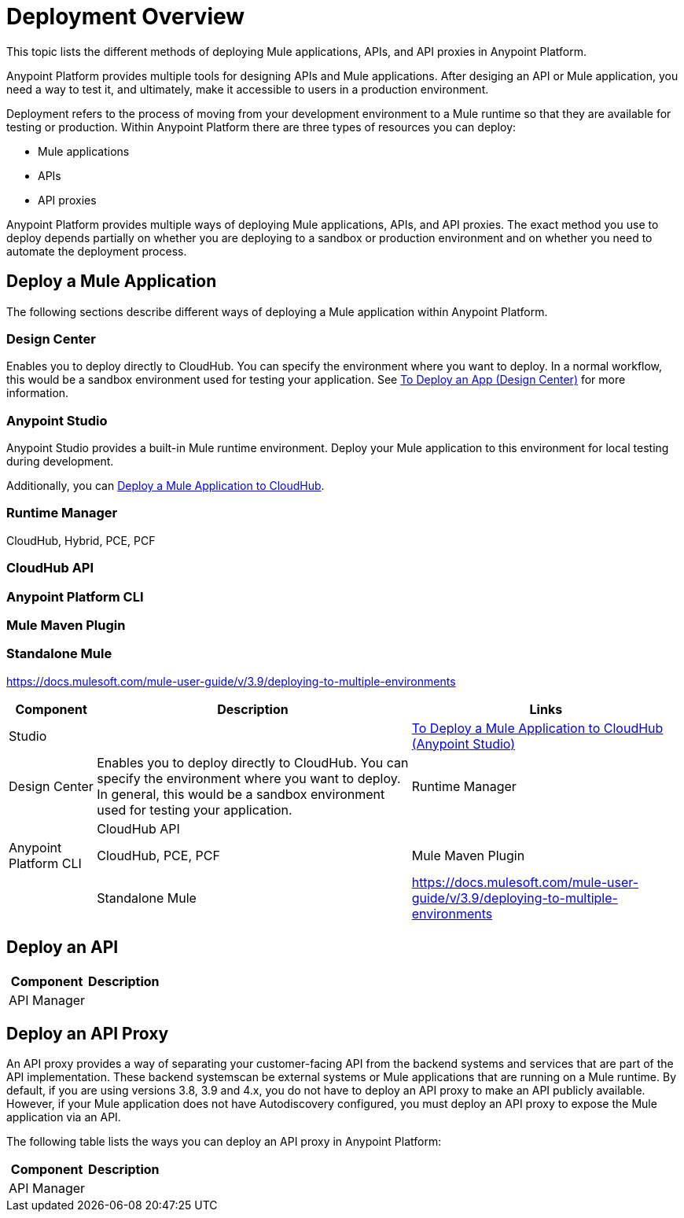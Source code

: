= Deployment Overview

This topic lists the different methods of deploying Mule applications, APIs, and API proxies in Anypoint Platform. 

Anypoint Platform provides multiple tools for designing APIs and Mule applications. After desiging an API or Mule application, you need a way to test it, and ultimately, make it accessible to users in a production environment.

Deployment refers to the process of moving  from your development environment to a Mule runtime so that they are available for testing or production. Within Anypoint Platform there are three types of resources you can deploy: 

* Mule applications
* APIs
* API proxies

Anypoint Platform provides multiple ways of deploying Mule applications, APIs, and API proxies. The exact method you use to deploy depends partially on whether you are deploying to a sandbox or production environment and on whether you need to automate the deployment process.

== Deploy a Mule Application

The following sections describe different ways of deploying a Mule application within Anypoint Platform.

=== Design Center

Enables you to deploy directly to CloudHub. You can specify the environment where you want to deploy. In a normal workflow, this would be a sandbox environment used for testing your application. See link:/design-center/v/1.0/promote-app-prod-env-design-center[To Deploy an App (Design Center)] for more information.

=== Anypoint Studio

Anypoint Studio provides a built-in Mule runtime environment. Deploy your Mule application to this environment for local testing during development.

Additionally, you can link:/anypoint-studio/v/7.1/deploy-mule-application-task[Deploy a Mule Application to CloudHub]. 

=== Runtime Manager

CloudHub, Hybrid, PCE, PCF

=== CloudHub API

=== Anypoint Platform CLI

=== Mule Maven Plugin

=== Standalone Mule

https://docs.mulesoft.com/mule-user-guide/v/3.9/deploying-to-multiple-environments

[%header%autowidth.spread]
|===
| Component | Description | Links
| Studio |  | link:/anypoint-studio/v/7.1/deploy-mule-application-task[To Deploy a Mule Application to CloudHub (Anypoint Studio)]
| Design Center | Enables you to deploy directly to CloudHub. You can specify the environment where you want to deploy. In general, this would be a sandbox environment used for testing your application.
| Runtime Manager | 
| CloudHub API | 
| Anypoint Platform CLI | CloudHub, PCE, PCF
| Mule Maven Plugin | 
| Standalone Mule | https://docs.mulesoft.com/mule-user-guide/v/3.9/deploying-to-multiple-environments
|===


== Deploy an API

[%header%autowidth.spread]
|===
| Component | Description
| API Manager | 
| Exchange
|===

== Deploy an API Proxy

An API proxy provides a way of separating your customer-facing API from the backend systems and services that are part of the API implementation. These backend systemscan be external systems or Mule applications that are running on a Mule runtime. By default, if you are using versions 3.8, 3.9 and 4.x, you do not have to deploy an API proxy to make an API publicly available. However, if your Mule application does not have Autodiscovery configured, you must deploy an API proxy to expose the Mule application via an API.

[Need links!]

The following table lists the ways you can deploy an API proxy in Anypoint Platform:

[%header%autowidth.spread]
|===
| Component | Description
| API Manager | 
|===